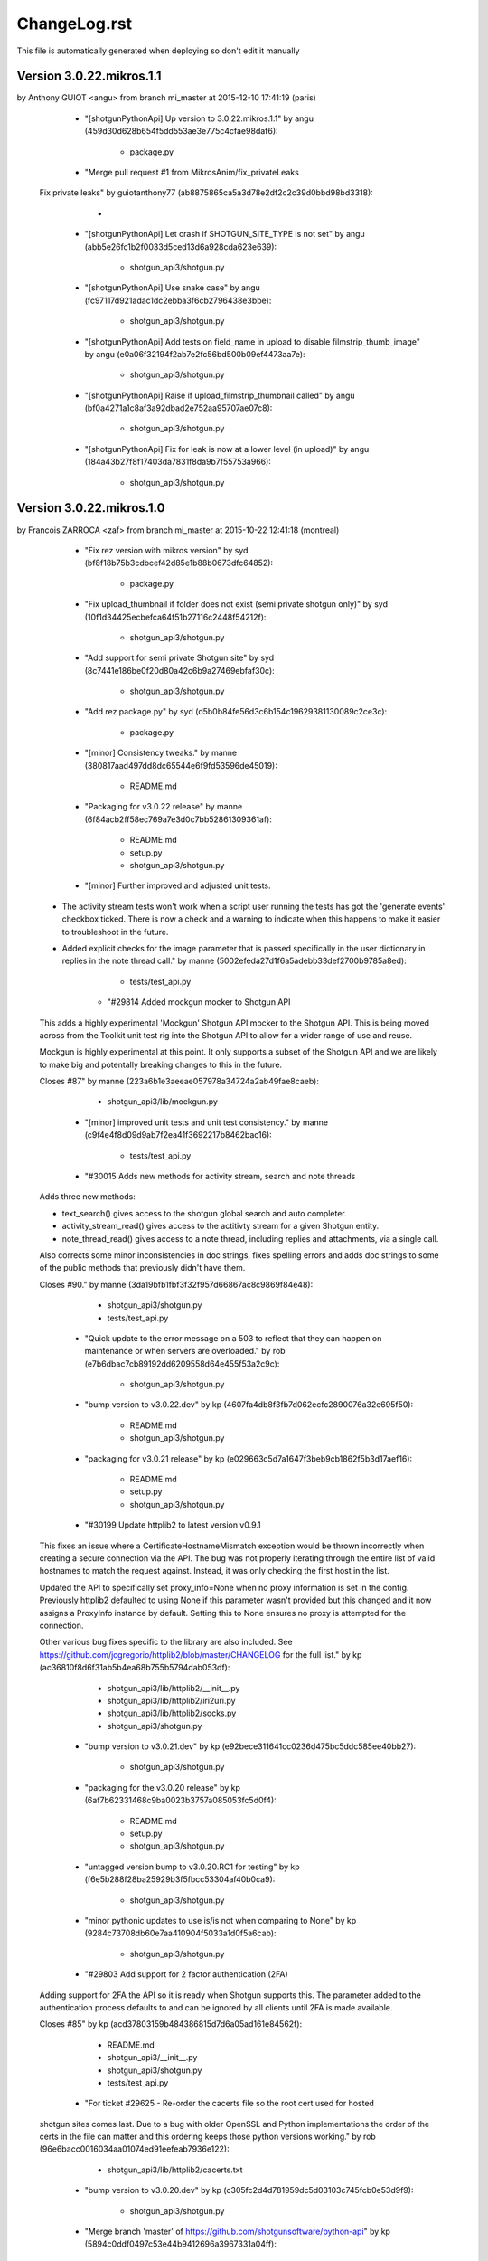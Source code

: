 ================================================================================
ChangeLog.rst
================================================================================

This file is automatically generated when deploying so don't edit it manually



Version 3.0.22.mikros.1.1
=========================
by Anthony GUIOT <angu> from branch mi_master at 2015-12-10 17:41:19 (paris)

        - "[shotgunPythonApi] Up version to 3.0.22.mikros.1.1" by angu (459d30d628b654f5dd553ae3e775c4cfae98daf6):

            - package.py

        - "Merge pull request #1 from MikrosAnim/fix_privateLeaks
    
    Fix private leaks" by guiotanthony77 (ab8875865ca5a3d78e2df2c2c39d0bbd98bd3318):

            - 

        - "[shotgunPythonApi] Let crash if SHOTGUN_SITE_TYPE is not set" by angu (abb5e26fc1b2f0033d5ced13d6a928cda623e639):

            - shotgun_api3/shotgun.py

        - "[shotgunPythonApi] Use snake case" by angu (fc97117d921adac1dc2ebba3f6cb2796438e3bbe):

            - shotgun_api3/shotgun.py

        - "[shotgunPythonApi] Add tests on field_name in upload to disable filmstrip_thumb_image" by angu (e0a06f32194f2ab7e2fc56bd500b09ef4473aa7e):

            - shotgun_api3/shotgun.py

        - "[shotgunPythonApi] Raise if upload_filmstrip_thumbnail called" by angu (bf0a4271a1c8af3a92dbad2e752aa95707ae07c8):

            - shotgun_api3/shotgun.py

        - "[shotgunPythonApi] Fix for leak is now at a lower level (in upload)" by angu (184a43b27f8f17403da7831f8da9b7f55753a966):

            - shotgun_api3/shotgun.py



Version 3.0.22.mikros.1.0
=========================
by Francois ZARROCA <zaf> from branch mi_master at 2015-10-22 12:41:18 (montreal)

        - "Fix rez version with mikros version" by syd (bf8f18b75b3cdbcef42d85e1b88b0673dfc64852):

            - package.py

        - "Fix upload_thumbnail if folder does not exist (semi private shotgun only)" by syd (10f1d34425ecbefca64f51b27116c2448f54212f):

            - shotgun_api3/shotgun.py

        - "Add support for semi private Shotgun site" by syd (8c7441e186be0f20d80a42c6b9a27469ebfaf30c):

            - shotgun_api3/shotgun.py

        - "Add rez package.py" by syd (d5b0b84fe56d3c6b154c19629381130089c2ce3c):

            - package.py

        - "[minor] Consistency tweaks." by manne (380817aad497dd8dc65544e6f9fd53596de45019):

            - README.md

        - "Packaging for v3.0.22 release" by manne (6f84acb2ff58ec769a7e3d0c7bb52861309361af):

            - README.md
            - setup.py
            - shotgun_api3/shotgun.py

        - "[minor] Further improved and adjusted unit tests.
    
    - The activity stream tests won't work when a script user running
      the tests has got the 'generate events' checkbox ticked. There is
      now a check and a warning to indicate when this happens to make it
      easier to troubleshoot in the future.
    - Added explicit checks for the image parameter that is passed
      specifically in the user dictionary in replies in the note thread
      call." by manne (5002efeda27d1f6a5adebb33def2700b9785a8ed):

            - tests/test_api.py

        - "#29814 Added mockgun mocker to Shotgun API
    
    This adds a highly experimental 'Mockgun' Shotgun API mocker to the
    Shotgun API. This is being moved across from the Toolkit unit test rig
    into the Shotgun API to allow for a wider range of use and reuse.
    
    Mockgun is highly experimental at this point. It only supports a subset
    of the Shotgun API and we are likely to make big and potentally breaking
    changes to this in the future.
    
    Closes #87" by manne (223a6b1e3aeeae057978a34724a2ab49fae8caeb):

            - shotgun_api3/lib/mockgun.py

        - "[minor] improved unit tests and unit test consistency." by manne (c9f4e4f8d09d9ab7f2ea41f3692217b8462bac16):

            - tests/test_api.py

        - "#30015 Adds new methods for activity stream, search and note threads
    
    Adds three new methods:
    
    - text_search() gives access to the shotgun global search
      and auto completer.
    - activity_stream_read() gives access to the actitivty stream
      for a given Shotgun entity.
    - note_thread_read() gives access to a note thread, including replies
      and attachments, via a single call.
    
    Also corrects some minor inconsistencies in doc strings, fixes spelling
    errors and adds doc strings to some of the public methods that
    previously didn't have them.
    
    Closes #90." by manne (3da19bfb1fbf3f32f957d66867ac8c9869f84e48):

            - shotgun_api3/shotgun.py
            - tests/test_api.py

        - "Quick update to the error message on a 503 to reflect that they can happen on maintenance or when servers are overloaded." by rob (e7b6dbac7cb89192dd6209558d64e455f53a2c9c):

            - shotgun_api3/shotgun.py

        - "bump version to v3.0.22.dev" by kp (4607fa4db8f3fb7d062ecfc2890076a32e695f50):

            - README.md
            - shotgun_api3/shotgun.py

        - "packaging for v3.0.21 release" by kp (e029663c5d7a1647f3beb9cb1862f5b3d17aef16):

            - README.md
            - setup.py
            - shotgun_api3/shotgun.py

        - "#30199 Update httplib2 to latest version v0.9.1
    This fixes an issue where a CertificateHostnameMismatch exception would be thrown incorrectly when creating a secure connection via the API. The bug was not properly iterating through the entire list of valid hostnames to match the request against. Instead, it was only checking the first host in the list.
    
    Updated the API to specifically set proxy_info=None when no proxy information is set in the config. Previously httplib2 defaulted to using None if this parameter wasn't provided but this changed and it now assigns a ProxyInfo instance by default. Setting this to None ensures no proxy is attempted for the connection.
    
    Other various bug fixes specific to the library are also included. See https://github.com/jcgregorio/httplib2/blob/master/CHANGELOG for the full list." by kp (ac36810f8d6f31ab5b4ea68b755b5794dab053df):

            - shotgun_api3/lib/httplib2/__init__.py
            - shotgun_api3/lib/httplib2/iri2uri.py
            - shotgun_api3/lib/httplib2/socks.py
            - shotgun_api3/shotgun.py

        - "bump version to v3.0.21.dev" by kp (e92bece311641cc0236d475bc5ddc585ee40bb27):

            - shotgun_api3/shotgun.py

        - "packaging for the v3.0.20 release" by kp (6af7b62331468c9ba0023b3757a085053fc5d0f4):

            - README.md
            - setup.py
            - shotgun_api3/shotgun.py

        - "untagged version bump to v3.0.20.RC1 for testing" by kp (f6e5b288f28ba25929b3f5fbcc53304af40b0ca9):

            - shotgun_api3/shotgun.py

        - "minor pythonic updates to use is/is not when comparing to None" by kp (9284c73708db60e7aa410904f5033a1d0f5a6cab):

            - shotgun_api3/shotgun.py

        - "#29803 Add support for 2 factor authentication (2FA)
    Adding support for 2FA the API so it is ready when Shotgun supports this. The  parameter added to the authentication process defaults to  and can be ignored by all clients until 2FA is made available.
    
    Closes #85" by kp (acd37803159b484386815d7d6a05ad161e84562f):

            - README.md
            - shotgun_api3/__init__.py
            - shotgun_api3/shotgun.py
            - tests/test_api.py

        - "For ticket #29625 - Re-order the cacerts file so the root cert used for hosted
    shotgun sites comes last.  Due to a bug with older OpenSSL and Python
    implementations the order of the certs in the file can matter and this ordering
    keeps those python versions working." by rob (96e6bacc0016034aa01074ed91eefeab7936e122):

            - shotgun_api3/lib/httplib2/cacerts.txt

        - "bump version to v3.0.20.dev" by kp (c305fc2d4d781959dc5d03103c745fcb0e53d9f9):

            - shotgun_api3/shotgun.py

        - "Merge branch 'master' of https://github.com/shotgunsoftware/python-api" by kp (5894c0ddf0497c53e44b9412696a3967331a04ff):

            - 

        - "Packaging for the v3.0.19 release" by kp (a2ca1268ae5826268c5f1a494df6f26c899512e6):

            - README.md
            - setup.py
            - shotgun_api3/shotgun.py

        - "Merge pull request #82 from shotgunsoftware/ticket/28817_fix_api_tests_for_new_features
    
    Ticket/28817 fix api tests for new features" by nemoDreamer (c1d59675bcdeacba285034e63ef4f82e1b086c74):

            - 

        - "For #28817: FIXED failing tests in older sites due to new features" by philip.blyth (7963a06652178cd10b1d25f4f2616ae70f61a181):

            - shotgun_api3/shotgun.py
            - tests/test_api.py
            - tests/test_api_long.py

        - "For #28441: added  to " by philip.blyth (5f590f671895b20a721fcc2c149621900c1cdc55):

            - shotgun_api3/shotgun.py

        - "For #28441: refactored support checks to handle future additions" by philip.blyth (e406d33eac1fbda91b5a97306132981f06dbb539):

            - shotgun_api3/shotgun.py

        - "#28822 ensure we don't try and sort by pivot_column fields by accident
    
    pivot_column fields aren't sortable so in the case where we're sorting by an arbitrary field, ensure it's not a pivot_column. Iterate though the field list until we reach one that works." by kp (a64c55ba2fc3613ad8b062c2a81635df23028744):

            - tests/test_api_long.py

        - "[minor] Fixes broken unit tests." by manne (d6d3943c59c3d92e8750e10240f3ed35aec9b643):

            - tests/test_api_long.py

        - "For #27860, added server version checks." by manne (c7a3ae797f5d950d792ff2dc1cea491719c4710e):

            - shotgun_api3/shotgun.py
            - tests/test_api_long.py

        - "#28697 Add environment variable for specifying location of certs file
    Adds a check for the  environment variable for the location of the certificates file to use when validating SSL connections. Allows studios to use their own certificate store automatically without having to instantiate the Shotgun API instance with this parameter explicitly. This is especially useful when using distributed applications like SG Toolkit with a server that has an internal or corporate CA signed certificate.
    
    Also updated certificates to the latest list published by Mozilla." by kp (f632d0092a8fc1626cc1d2c4778909e575ae8606):

            - shotgun_api3/lib/httplib2/cacerts.txt
            - shotgun_api3/shotgun.py

        - "For #28109, added server version checks." by manne (79fa3dfe85766413eb2f1bca9d4dd0daff60427f):

            - shotgun_api3/shotgun.py

        - "For #28019, support for session based execution and some minor tweaks.
    
    A collection of security related changes, mostly from #77. Here's a
    summary of the changes:
    
    - Ability to create a sg api from a session token. This allows a user
      to instantiate a shotgun API given a session token produced by the
      sg.get_session_token() method.
    - Added a sg.get_session_token() method to generate session tokens.
    - Added a new AuthenticationFault exception type (deriving from Fault
      and backwards compatible) to indicate when a connection fails due to
      authentication.
    - In the interest of API symmetry, added sg.config.raw_http_proxy
      which contains the same raw proxy string that is passed into
      the API constructor. This is handy if you need to create an sg API
      instance based on an existing instance, and want to make sure that
      the same proxy settings are used.
    - To make it easy to set up your own httplib2 based connection
      to Shotgun (sometimes useful), added an sg.config.proxy_handler
      which represents the proxy handler that is used by Shotgun when it
      connects via httplib2.
    
    Closes #81." by manne (e5387f38cf14ec3c0253b8422d0db33fc235ba69):

            - shotgun_api3/__init__.py
            - shotgun_api3/shotgun.py
            - tests/base.py
            - tests/test_api.py

        - "Bump to 3.0.19.dev" by francois.jacques (7c5625bddaf63b927b0a278c0fde67be2427f25d):

            - shotgun_api3/shotgun.py

        - "Merge pull request #76 from shotgunsoftware/27860_project_customization
    
    Adds per-project visibility querying on schema methods" by francois.jacques (278360fe9307b0848795ced5e472b8f8b7e1c34b):

            - 

        - "Adjusted release date, bumped version." by francois.jacques (3a06ab70d4cd041548edfff8ccd58a7a2166c972):

            - README.md
            - shotgun_api3/shotgun.py

        - "Test that visible is not in the reported keys" by francois.jacques (b4615c53f631fd47ee5e23c4dd7f11d7aa25f183):

            - tests/test_api_long.py

        - "Fixed indenting" by francois.jacques (0dfb672600c21363c30ea5839e8bc398af2db191):

            - shotgun_api3/shotgun.py

        - "Added doctring for the project_entity parameter" by francois.jacques (b372e1716aab9ddd3a891fa7e99e9f8fc0044052):

            - shotgun_api3/shotgun.py

        - "For #27860, update the python API to support project customization
    
        - updated schema_.*read methods for project argument
        - add new unit tests to validate querying per project
        - updated README
        - updated date in changelog" by francois.jacques (a1b0562d63c32d27f70c984db80ab80aca06855a):

            - README.md
            - setup.py
            - shotgun_api3/shotgun.py
            - tests/test_api_long.py

        - "Merge pull request #78 from shotgunsoftware/ticket/27732_delete_field_forever_fix_for_schema_field_create_test
    
    For #27732 Fix for the schema_field_create test." by colin (758d0c1402ded821586a579c6ff7580dc02feabe):

            - 

        - "For #27732 Fix for the schema_field_create test." by colin (c60ebd2335d3651166d8fd4946082d842e9861a0):

            - tests/test_api_long.py

        - "Update Copyright date
    
    Update Copyright date" by dan.allum (70c09ef44103d7283161186cfabbb7c3404c9c60):

            - shotgun_api3/shotgun.py

        - "bump version to v3.0.18.dev" by kp (ebb8f0bb6e970043e22b8240df3aee2834cfdda2):

            - shotgun_api3/shotgun.py



